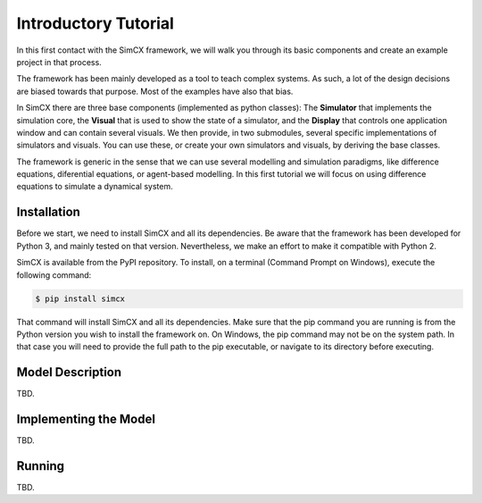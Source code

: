 Introductory Tutorial
=====================

In this first contact with the SimCX framework, we will walk you through its
basic components and create an example project in that process.

The framework has been mainly developed as a tool to teach complex systems. As
such, a lot of the design decisions are biased towards that purpose. Most of
the examples have also that bias.

In SimCX there are three base components (implemented as python classes): The
**Simulator** that implements the simulation core, the **Visual** that is used
to show the state of a simulator, and the **Display** that controls one
application window and can contain several visuals. We then provide, in two
submodules, several specific implementations of simulators and visuals. You can
use these, or create your own simulators and visuals, by deriving the base
classes.

The framework is generic in the sense that we can use several modelling and
simulation paradigms, like difference equations, diferential equations, or 
agent-based modelling. In this first tutorial we will focus on using difference
equations to simulate a dynamical system. 


Installation
____________

Before we start, we need to install SimCX and all its dependencies. Be aware
that the framework has been developed for Python 3, and mainly tested on that
version. Nevertheless, we make an effort to make it compatible with Python 2.

SimCX is available from the PyPI repository. To install, on a terminal (Command
Prompt on Windows), execute the following command:

.. code-block:: bash

    $ pip install simcx

That command will install SimCX and all its dependencies. Make sure that the pip
command you are running is from the Python version you wish to install the
framework on. On Windows, the pip command may not be on the system path. In that
case you will need to provide the full path to the pip executable, or navigate
to its directory before executing.


Model Description
_________________

TBD.


Implementing the Model
______________________

TBD.


Running
_______

TBD.
